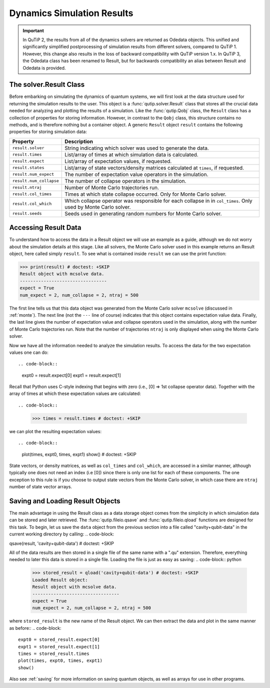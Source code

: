 .. QuTiP
   Copyright (C) 2011-2012, Paul D. Nation & Robert J. Johansson

.. _solver_result:

********************************************************
Dynamics Simulation Results
********************************************************

.. important::  In QuTiP 2, the results from all of the dynamics solvers are returned as Odedata objects. This unified and significantly simplified postprocessing of simulation results from different solvers, compared to QuTiP 1. However, this change also results in the loss of backward compatibility with QuTiP version 1.x. In QuTiP 3, the Odedata class has been renamed to Result, but for backwards compatibility an alias between Result and Odedata is provided.

.. _solver_result-class:

The solver.Result Class
=======================

Before embarking on simulating the dynamics of quantum systems, we will first look at the data structure used for returning the simulation results to the user. This object is a :func:`qutip.solver.Result` class that stores all the crucial data needed for analyzing and plotting the results of a simulation.  Like the :func:`qutip.Qobj` class, the ``Result`` class has a collection of properties for storing information.  However, in contrast to the ``Qobj`` class, this structure contains no methods, and is therefore nothing but a container object.  A generic ``Result`` object ``result`` contains the following properties for storing simulation data:

.. cssclass:: table-striped

+------------------------+-----------------------------------------------------------------------+
| Property               | Description                                                           |
+========================+=======================================================================+
| ``result.solver``      | String indicating which solver was used to generate the data.         |
+------------------------+-----------------------------------------------------------------------+
| ``result.times``       | List/array of times at which simulation data is calculated.           |
+------------------------+-----------------------------------------------------------------------+
| ``result.expect``      | List/array of expectation values, if requested.                       |
+------------------------+-----------------------------------------------------------------------+
| ``result.states``      | List/array of state vectors/density matrices calculated at ``times``, |
|                        | if requested.                                                         |
+------------------------+-----------------------------------------------------------------------+
| ``result.num_expect``  | The number of expectation value operators in the simulation.          |
+------------------------+-----------------------------------------------------------------------+
| ``result.num_collapse``| The number of collapse operators in the simulation.                   |
+------------------------+-----------------------------------------------------------------------+
| ``result.ntraj``       | Number of Monte Carlo trajectories run.                               |
+------------------------+-----------------------------------------------------------------------+
| ``result.col_times``   | Times at which state collapse occurred. Only for Monte Carlo solver.  |
+------------------------+-----------------------------------------------------------------------+
| ``result.col_which``   | Which collapse operator was responsible for each collapse in          |
|                        | in ``col_times``. Only used by Monte Carlo solver.                    |
+------------------------+-----------------------------------------------------------------------+
| ``result.seeds``       | Seeds used in generating random numbers for Monte Carlo solver.       |
+------------------------+-----------------------------------------------------------------------+


.. _odedata-access:

Accessing Result Data
======================

To understand how to access the data in a Result object we will use an example as a guide, although we do not worry about the simulation details at this stage.  Like all solvers, the Monte Carlo solver used in this example returns an Result object, here called simply ``result``.  To see what is contained inside ``result`` we can use the print function:

.. code-block:: python

    >>> print(result) # doctest: +SKIP
    Result object with mcsolve data.
    ---------------------------------
    expect = True
    num_expect = 2, num_collapse = 2, ntraj = 500

The first line tells us that this data object was generated from the Monte Carlo solver ``mcsolve`` (discussed in :ref:`monte`).  The next line (not the ``---`` line of course) indicates that this object contains expectation value data.  Finally, the last line gives the number of expectation value and collapse operators used in the simulation, along with the number of Monte Carlo trajectories run.  Note that the number of trajectories ``ntraj`` is only displayed when using the Monte Carlo solver.

Now we have all the information needed to analyze the simulation results. To access the data for the two expectation values one can do::


.. code-block::

    expt0 = result.expect[0]
    expt1 = result.expect[1]

Recall that Python uses C-style indexing that begins with zero (i.e., [0] => 1st collapse operator data). Together with the array of times at which these expectation values are calculated::

.. code-block::

    >>> times = result.times # doctest: +SKIP

we can plot the resulting expectation values::

.. code-block::

    plot(times, expt0, times, expt1)
    show() # doctest: +SKIP


State vectors, or density matrices, as well as ``col_times`` and ``col_which``, are accessed in a similar manner, although typically one does not need an index (i.e [0]) since there is only one list for each of these components.  The one exception to this rule is if you choose to output state vectors from the Monte Carlo solver, in which case there are ``ntraj`` number of state vector arrays.

.. _odedata-saving:

Saving and Loading Result Objects
==================================

The main advantage in using the Result class as a data storage object comes from the simplicity in which simulation data can be stored and later retrieved. The :func:`qutip.fileio.qsave` and :func:`qutip.fileio.qload` functions are designed for this task.  To begin, let us save the ``data`` object from the previous section into a file called "cavity+qubit-data" in the current working directory by calling:
.. code-block::

qsave(result, 'cavity+qubit-data') # doctest: +SKIP

All of the data results are then stored in a single file of the same name with a ".qu" extension.  Therefore, everything needed to later this data is stored in a single file.  Loading the file is just as easy as saving:
.. code-block:: python
      >>> stored_result = qload('cavity+qubit-data') # doctest: +SKIP
      Loaded Result object:
      Result object with mcsolve data.
      ---------------------------------
      expect = True
      num_expect = 2, num_collapse = 2, ntraj = 500

where ``stored_result`` is the new name of the Result object.  We can then extract the data and plot in the same manner as before::
.. code-block::
	expt0 = stored_result.expect[0]
	expt1 = stored_result.expect[1]
	times = stored_result.times
	plot(times, expt0, times, expt1)
	show()

Also see :ref:`saving` for more information on saving quantum objects, as well as arrays for use in other programs.
